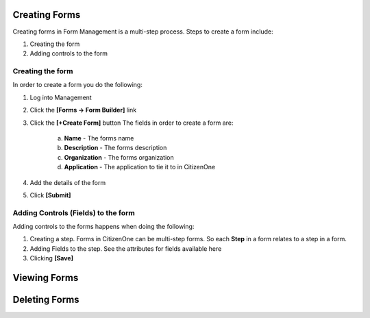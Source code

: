 Creating Forms
==============

Creating forms in Form Management is a multi-step process.  
Steps to create a form include:

1. Creating the form
2. Adding controls to the form

Creating the form
****************************

In order to create a form you do the following:

1. Log into Management

2. Click the **[Forms -> Form Builder]** link

3. Click the **[+Create Form]** button
   The fields in order to create a form are:
    a. **Name** - The forms name
    b. **Description** - The forms description
    c. **Organization** - The forms organization
    d. **Application** - The application to tie it to in CitizenOne

4. Add the details of the form


5. Click **[Submit]**

Adding Controls (Fields) to the form
****************************

Adding controls to the forms happens when doing the following:

1. Creating a step.  Forms in CitizenOne can be multi-step forms.  So each **Step** in a form relates to a step in a form.

2. Adding Fields to the step. See the attributes for fields available here

3. Clicking **[Save]**



Viewing Forms
=============

Deleting Forms
==============



